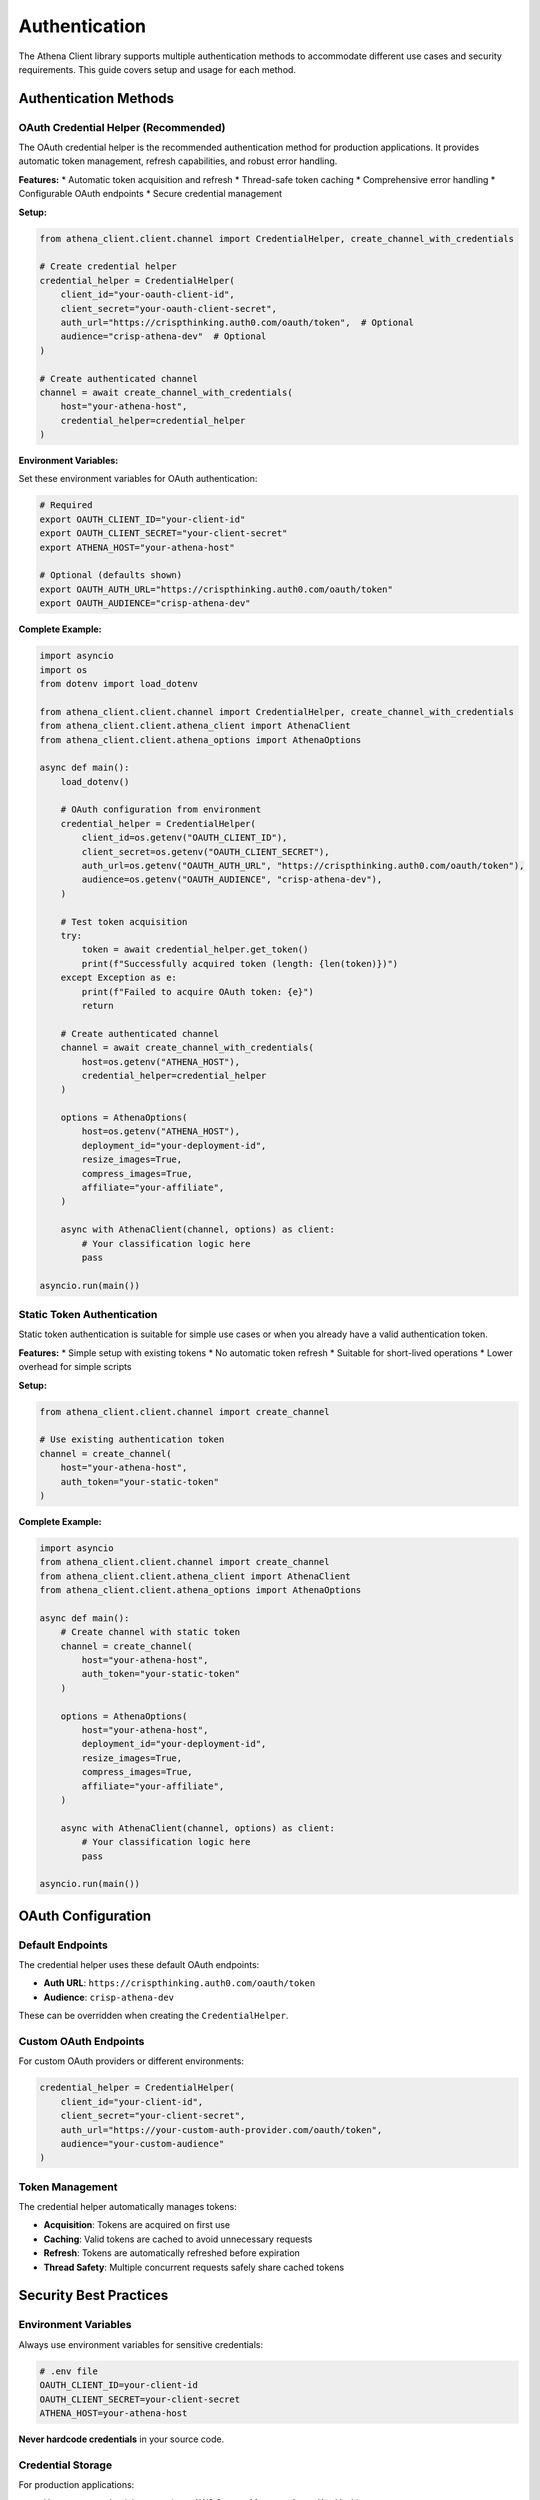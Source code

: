 Authentication
==============

The Athena Client library supports multiple authentication methods to accommodate different use cases and security requirements. This guide covers setup and usage for each method.

Authentication Methods
----------------------

OAuth Credential Helper (Recommended)
~~~~~~~~~~~~~~~~~~~~~~~~~~~~~~~~~~~~~~

The OAuth credential helper is the recommended authentication method for production applications. It provides automatic token management, refresh capabilities, and robust error handling.

**Features:**
* Automatic token acquisition and refresh
* Thread-safe token caching
* Comprehensive error handling
* Configurable OAuth endpoints
* Secure credential management

**Setup:**

.. code-block:: python

    from athena_client.client.channel import CredentialHelper, create_channel_with_credentials

    # Create credential helper
    credential_helper = CredentialHelper(
        client_id="your-oauth-client-id",
        client_secret="your-oauth-client-secret",
        auth_url="https://crispthinking.auth0.com/oauth/token",  # Optional
        audience="crisp-athena-dev"  # Optional
    )

    # Create authenticated channel
    channel = await create_channel_with_credentials(
        host="your-athena-host",
        credential_helper=credential_helper
    )

**Environment Variables:**

Set these environment variables for OAuth authentication:

.. code-block:: bash

    # Required
    export OAUTH_CLIENT_ID="your-client-id"
    export OAUTH_CLIENT_SECRET="your-client-secret"
    export ATHENA_HOST="your-athena-host"

    # Optional (defaults shown)
    export OAUTH_AUTH_URL="https://crispthinking.auth0.com/oauth/token"
    export OAUTH_AUDIENCE="crisp-athena-dev"

**Complete Example:**

.. code-block:: python

    import asyncio
    import os
    from dotenv import load_dotenv

    from athena_client.client.channel import CredentialHelper, create_channel_with_credentials
    from athena_client.client.athena_client import AthenaClient
    from athena_client.client.athena_options import AthenaOptions

    async def main():
        load_dotenv()

        # OAuth configuration from environment
        credential_helper = CredentialHelper(
            client_id=os.getenv("OAUTH_CLIENT_ID"),
            client_secret=os.getenv("OAUTH_CLIENT_SECRET"),
            auth_url=os.getenv("OAUTH_AUTH_URL", "https://crispthinking.auth0.com/oauth/token"),
            audience=os.getenv("OAUTH_AUDIENCE", "crisp-athena-dev"),
        )

        # Test token acquisition
        try:
            token = await credential_helper.get_token()
            print(f"Successfully acquired token (length: {len(token)})")
        except Exception as e:
            print(f"Failed to acquire OAuth token: {e}")
            return

        # Create authenticated channel
        channel = await create_channel_with_credentials(
            host=os.getenv("ATHENA_HOST"),
            credential_helper=credential_helper
        )

        options = AthenaOptions(
            host=os.getenv("ATHENA_HOST"),
            deployment_id="your-deployment-id",
            resize_images=True,
            compress_images=True,
            affiliate="your-affiliate",
        )

        async with AthenaClient(channel, options) as client:
            # Your classification logic here
            pass

    asyncio.run(main())

Static Token Authentication
~~~~~~~~~~~~~~~~~~~~~~~~~~~

Static token authentication is suitable for simple use cases or when you already have a valid authentication token.

**Features:**
* Simple setup with existing tokens
* No automatic token refresh
* Suitable for short-lived operations
* Lower overhead for simple scripts

**Setup:**

.. code-block:: python

    from athena_client.client.channel import create_channel

    # Use existing authentication token
    channel = create_channel(
        host="your-athena-host",
        auth_token="your-static-token"
    )

**Complete Example:**

.. code-block:: python

    import asyncio
    from athena_client.client.channel import create_channel
    from athena_client.client.athena_client import AthenaClient
    from athena_client.client.athena_options import AthenaOptions

    async def main():
        # Create channel with static token
        channel = create_channel(
            host="your-athena-host",
            auth_token="your-static-token"
        )

        options = AthenaOptions(
            host="your-athena-host",
            deployment_id="your-deployment-id",
            resize_images=True,
            compress_images=True,
            affiliate="your-affiliate",
        )

        async with AthenaClient(channel, options) as client:
            # Your classification logic here
            pass

    asyncio.run(main())

OAuth Configuration
-------------------

Default Endpoints
~~~~~~~~~~~~~~~~~

The credential helper uses these default OAuth endpoints:

* **Auth URL**: ``https://crispthinking.auth0.com/oauth/token``
* **Audience**: ``crisp-athena-dev``

These can be overridden when creating the ``CredentialHelper``.

Custom OAuth Endpoints
~~~~~~~~~~~~~~~~~~~~~~

For custom OAuth providers or different environments:

.. code-block:: python

    credential_helper = CredentialHelper(
        client_id="your-client-id",
        client_secret="your-client-secret",
        auth_url="https://your-custom-auth-provider.com/oauth/token",
        audience="your-custom-audience"
    )

Token Management
~~~~~~~~~~~~~~~~

The credential helper automatically manages tokens:

* **Acquisition**: Tokens are acquired on first use
* **Caching**: Valid tokens are cached to avoid unnecessary requests
* **Refresh**: Tokens are automatically refreshed before expiration
* **Thread Safety**: Multiple concurrent requests safely share cached tokens

Security Best Practices
------------------------

Environment Variables
~~~~~~~~~~~~~~~~~~~~~

Always use environment variables for sensitive credentials:

.. code-block:: bash

    # .env file
    OAUTH_CLIENT_ID=your-client-id
    OAUTH_CLIENT_SECRET=your-client-secret
    ATHENA_HOST=your-athena-host

**Never hardcode credentials** in your source code.

Credential Storage
~~~~~~~~~~~~~~~~~~

For production applications:

* Use secure credential storage (e.g., AWS Secrets Manager, Azure Key Vault)
* Rotate credentials regularly
* Use least-privilege access policies
* Monitor credential usage

Development vs Production
~~~~~~~~~~~~~~~~~~~~~~~~~

**Development:**

.. code-block:: python

    # Development configuration
    credential_helper = CredentialHelper(
        client_id=os.getenv("DEV_OAUTH_CLIENT_ID"),
        client_secret=os.getenv("DEV_OAUTH_CLIENT_SECRET"),
        auth_url="https://dev-auth.example.com/oauth/token",
        audience="dev-athena"
    )

**Production:**

.. code-block:: python

    # Production configuration with secure credential retrieval
    credential_helper = CredentialHelper(
        client_id=get_secret("PROD_OAUTH_CLIENT_ID"),
        client_secret=get_secret("PROD_OAUTH_CLIENT_SECRET"),
        auth_url="https://auth.example.com/oauth/token",
        audience="prod-athena"
    )

Error Handling
--------------

OAuth Errors
~~~~~~~~~~~~

Handle OAuth-specific errors gracefully:

.. code-block:: python

    from athena_client.client.exceptions import AuthenticationError

    try:
        token = await credential_helper.get_token()
    except AuthenticationError as e:
        logger.error(f"OAuth authentication failed: {e}")
        # Handle authentication failure
    except Exception as e:
        logger.error(f"Unexpected error during authentication: {e}")
        # Handle other errors

Connection Errors
~~~~~~~~~~~~~~~~~

Handle connection-related authentication issues:

.. code-block:: python

    try:
        channel = await create_channel_with_credentials(host, credential_helper)
    except ConnectionError as e:
        logger.error(f"Failed to connect to Athena service: {e}")
        # Handle connection failure
    except AuthenticationError as e:
        logger.error(f"Authentication failed: {e}")
        # Handle authentication failure

Token Refresh Errors
~~~~~~~~~~~~~~~~~~~~~

The credential helper automatically handles token refresh, but you can monitor for issues:

.. code-block:: python

    import logging

    # Enable debug logging to see token refresh activity
    logging.getLogger("athena_client.client.channel").setLevel(logging.DEBUG)

    async with AthenaClient(channel, options) as client:
        # Long-running operations will automatically refresh tokens as needed
        pass

Troubleshooting
---------------

Common Authentication Issues
~~~~~~~~~~~~~~~~~~~~~~~~~~~~

**"Invalid client credentials"**:
   * Verify ``OAUTH_CLIENT_ID`` and ``OAUTH_CLIENT_SECRET`` are correct
   * Check that credentials haven't been revoked
   * Ensure you're using the correct auth URL

**"Invalid audience"**:
   * Verify the audience parameter matches your OAuth configuration
   * Check with your OAuth provider for the correct audience value

**"Token expired"**:
   * The credential helper should automatically refresh tokens
   * If this persists, check your OAuth provider's token lifetime settings

**Connection timeouts**:
   * Verify the ``ATHENA_HOST`` is correct and accessible
   * Check network connectivity
   * Ensure the service is running and accepting connections

Debugging Authentication
~~~~~~~~~~~~~~~~~~~~~~~~

Enable debug logging to troubleshoot authentication issues:

.. code-block:: python

    import logging

    # Enable debug logging for authentication
    logging.basicConfig(level=logging.DEBUG)
    logger = logging.getLogger("athena_client.client.channel")
    logger.setLevel(logging.DEBUG)

    # Your authentication code here

Testing Authentication
~~~~~~~~~~~~~~~~~~~~~~

Test your authentication setup:

.. code-block:: python

    async def test_authentication():
        """Test OAuth authentication without full client setup."""
        try:
            credential_helper = CredentialHelper(
                client_id=os.getenv("OAUTH_CLIENT_ID"),
                client_secret=os.getenv("OAUTH_CLIENT_SECRET"),
            )

            token = await credential_helper.get_token()
            print(f"✓ Authentication successful (token length: {len(token)})")
            return True

        except Exception as e:
            print(f"✗ Authentication failed: {e}")
            return False

    # Run the test
    success = await test_authentication()

Migration Guide
---------------

From Static Tokens to OAuth
~~~~~~~~~~~~~~~~~~~~~~~~~~~~

If you're currently using static token authentication and want to migrate to OAuth:

1. **Obtain OAuth credentials** from your OAuth provider
2. **Update your environment variables**:

   .. code-block:: bash

       # Remove static token
       # ATHENA_TOKEN=your-static-token

       # Add OAuth credentials
       OAUTH_CLIENT_ID=your-client-id
       OAUTH_CLIENT_SECRET=your-client-secret

3. **Update your code**:

   .. code-block:: python

       # Old static token approach
       # channel = create_channel(host=host, auth_token=token)

       # New OAuth approach
       credential_helper = CredentialHelper(
           client_id=os.getenv("OAUTH_CLIENT_ID"),
           client_secret=os.getenv("OAUTH_CLIENT_SECRET"),
       )
       channel = await create_channel_with_credentials(host, credential_helper)

From Manual Token Management
~~~~~~~~~~~~~~~~~~~~~~~~~~~~

If you were manually managing OAuth tokens:

1. **Remove manual token logic**
2. **Use the credential helper** for automatic management
3. **Remove token refresh code** - it's handled automatically

Best Practices Summary
----------------------

1. **Use OAuth credential helper** for production applications
2. **Store credentials securely** using environment variables or secret management
3. **Never hardcode credentials** in source code
4. **Handle authentication errors** gracefully
5. **Monitor authentication** for security and operational issues
6. **Use different credentials** for development and production
7. **Test authentication** setup before deploying
8. **Enable debug logging** when troubleshooting

For more information, see:

* :doc:`examples` for complete authentication examples
* :doc:`api/client` for detailed API documentation
* :doc:`installation` for setup instructions
